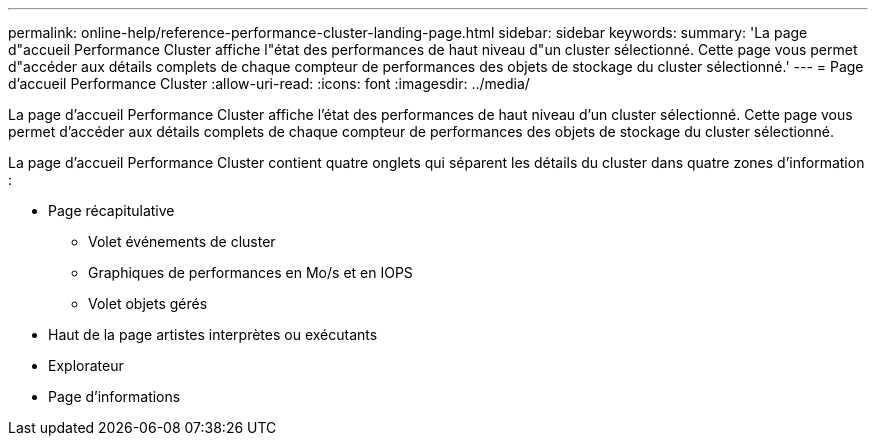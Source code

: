 ---
permalink: online-help/reference-performance-cluster-landing-page.html 
sidebar: sidebar 
keywords:  
summary: 'La page d"accueil Performance Cluster affiche l"état des performances de haut niveau d"un cluster sélectionné. Cette page vous permet d"accéder aux détails complets de chaque compteur de performances des objets de stockage du cluster sélectionné.' 
---
= Page d'accueil Performance Cluster
:allow-uri-read: 
:icons: font
:imagesdir: ../media/


[role="lead"]
La page d'accueil Performance Cluster affiche l'état des performances de haut niveau d'un cluster sélectionné. Cette page vous permet d'accéder aux détails complets de chaque compteur de performances des objets de stockage du cluster sélectionné.

La page d'accueil Performance Cluster contient quatre onglets qui séparent les détails du cluster dans quatre zones d'information :

* Page récapitulative
+
** Volet événements de cluster
** Graphiques de performances en Mo/s et en IOPS
** Volet objets gérés


* Haut de la page artistes interprètes ou exécutants
* Explorateur
* Page d'informations

